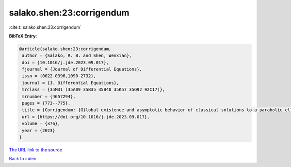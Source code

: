 salako.shen:23:corrigendum
==========================

:cite:t:`salako.shen:23:corrigendum`

**BibTeX Entry:**

.. code-block:: bibtex

   @article{salako.shen:23:corrigendum,
    author = {Salako, R. B. and Shen, Wenxian},
    doi = {10.1016/j.jde.2023.09.017},
    fjournal = {Journal of Differential Equations},
    issn = {0022-0396,1090-2732},
    journal = {J. Differential Equations},
    mrclass = {35M31 (35A09 35B35 35B40 35K57 35Q92 92C17)},
    mrnumber = {4657294},
    pages = {773--775},
    title = {Corrigendum: {G}lobal existence and asymptotic behavior of classical solutions to a parabolic-elliptic chemotaxis system with logistic source on {$\Bbb{R}^N$} [{J}. {D}iffer. {E}qu. 262 (2017) 5635--5690]},
    url = {https://doi.org/10.1016/j.jde.2023.09.017},
    volume = {376},
    year = {2023}
   }
`The URL link to the source <ttps://doi.org/10.1016/j.jde.2023.09.017}>`_


`Back to index <../By-Cite-Keys.html>`_
